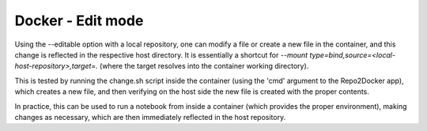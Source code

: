 Docker - Edit mode
------------------

Using the --editable option with a local repository, one can modify a
file or create a new file in the container, and this change is
reflected in the respective host directory. It is essentially a
shortcut for `--mount
type=bind,source=<local-host-repository>,target=.` (where the target
resolves into the container working directory).

This is tested by running the change.sh script inside the container
(using the 'cmd' argument to the Repo2Docker app), which creates a new
file, and then verifying on the host side the new file is created with
the proper contents.

In practice, this can be used to run a notebook from inside a
container (which provides the proper environment), making changes as
necessary, which are then immediately reflected in the host
repository.
